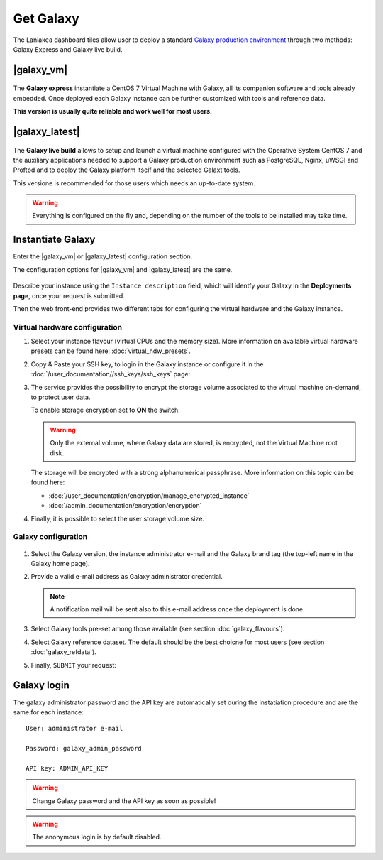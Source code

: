 Get Galaxy 
==========

The Laniakea dashboard tiles allow user to deploy a standard `Galaxy production environment <https://docs.galaxyproject.org/en/latest/admin/production.html>`_ through two methods: Galaxy Express and Galaxy live build.

.. seealso::

   To login to Laniakea dashboard visit the section: :doc:`/user_documentation//authentication/authentication`.

|galaxy_vm| 
-----------

.. figure:: img/galaxy_express_tile.png
   :scale: 50 %
   :align: center

The **Galaxy express** instantiate a CentOS 7 Virtual Machine with Galaxy, all its companion software and tools already embedded. Once deployed each Galaxy instance can be further customized with tools and reference data.

**This version is usually quite reliable and work well for most users.**

.. figure:: img/get_galaxy_express.gif 
   :scale: 80 %
   :align: center

|galaxy_latest|
---------------

.. figure:: img/galaxy_live_build_tile.png
   :scale: 50 %
   :align: center

The **Galaxy live build** allows to setup and launch a virtual machine configured with the Operative System CentOS 7 and the auxiliary applications needed to support a Galaxy production environment such as PostgreSQL, Nginx, uWSGI and Proftpd and to deploy the Galaxy platform itself and the selected Galaxt tools.

This versione is recommended for those users which needs an up-to-date system.

.. figure:: img/get_galaxy_live_build.gif 
   :scale: 80 %
   :align: center

.. Warning::

   Everything is configured on the fly and, depending on the number of the tools to be installed may take time.

Instantiate Galaxy
------------------

Enter the |galaxy_vm| or |galaxy_latest| configuration section.

The configuration options for |galaxy_vm| and |galaxy_latest| are the same.

.. figure:: img/configure_virtual_hardware.png 
   :scale: 50 %
   :align: center

Describe your instance using the ``Instance description`` field, which will identfy your Galaxy in the **Deployments page**, once your request is submitted.

Then the web front-end provides two different tabs for configuring the virtual hardware and the Galaxy instance.

Virtual hardware configuration
******************************

#. Select your instance flavour (virtual CPUs and the memory size). More information on available virtual hardware presets can be found here: :doc:`virtual_hdw_presets`.

#. Copy & Paste your SSH key, to login in the Galaxy instance or configure it in the :doc:`/user_documentation//ssh_keys/ssh_keys` page:

#. The service provides the possibility to encrypt the storage volume associated to the virtual machine on-demand, to protect user data.

   To enable storage encryption set to **ON** the switch.

   .. Warning::

      Only the external volume, where Galaxy data are stored, is encrypted, not the Virtual Machine root disk.

   The storage will be encrypted with a strong alphanumerical passphrase. More information on this topic can be found here:

   - :doc:`/user_documentation/encryption/manage_encrypted_instance`
   - :doc:`/admin_documentation/encryption/encryption`

#. Finally, it is possible to select the user storage volume size.

Galaxy configuration
********************

.. figure:: img/configure_galaxy.png
   :scale: 50 %
   :align: center

#. Select the Galaxy version, the instance administrator e-mail and the Galaxy brand tag (the top-left name in the Galaxy home page).

#. Provide a valid e-mail address as Galaxy administrator credential.

   .. note::

      A notification mail will be sent also to this e-mail address once the deployment is done.

#. Select Galaxy tools pre-set among those available (see section :doc:`galaxy_flavours`).

#. Select Galaxy reference dataset. The default should be the best choicne for most users (see section :doc:`galaxy_refdata`).

#. Finally, ``SUBMIT`` your request:

Galaxy login
------------

The galaxy administrator password and the API key are automatically set during the instatiation procedure and are the same for each instance:

::

  User: administrator e-mail

  Password: galaxy_admin_password

  API key: ADMIN_API_KEY

.. Warning::

   Change Galaxy password and the API key as soon as possible!

.. Warning::

   The anonymous login is by default disabled.
